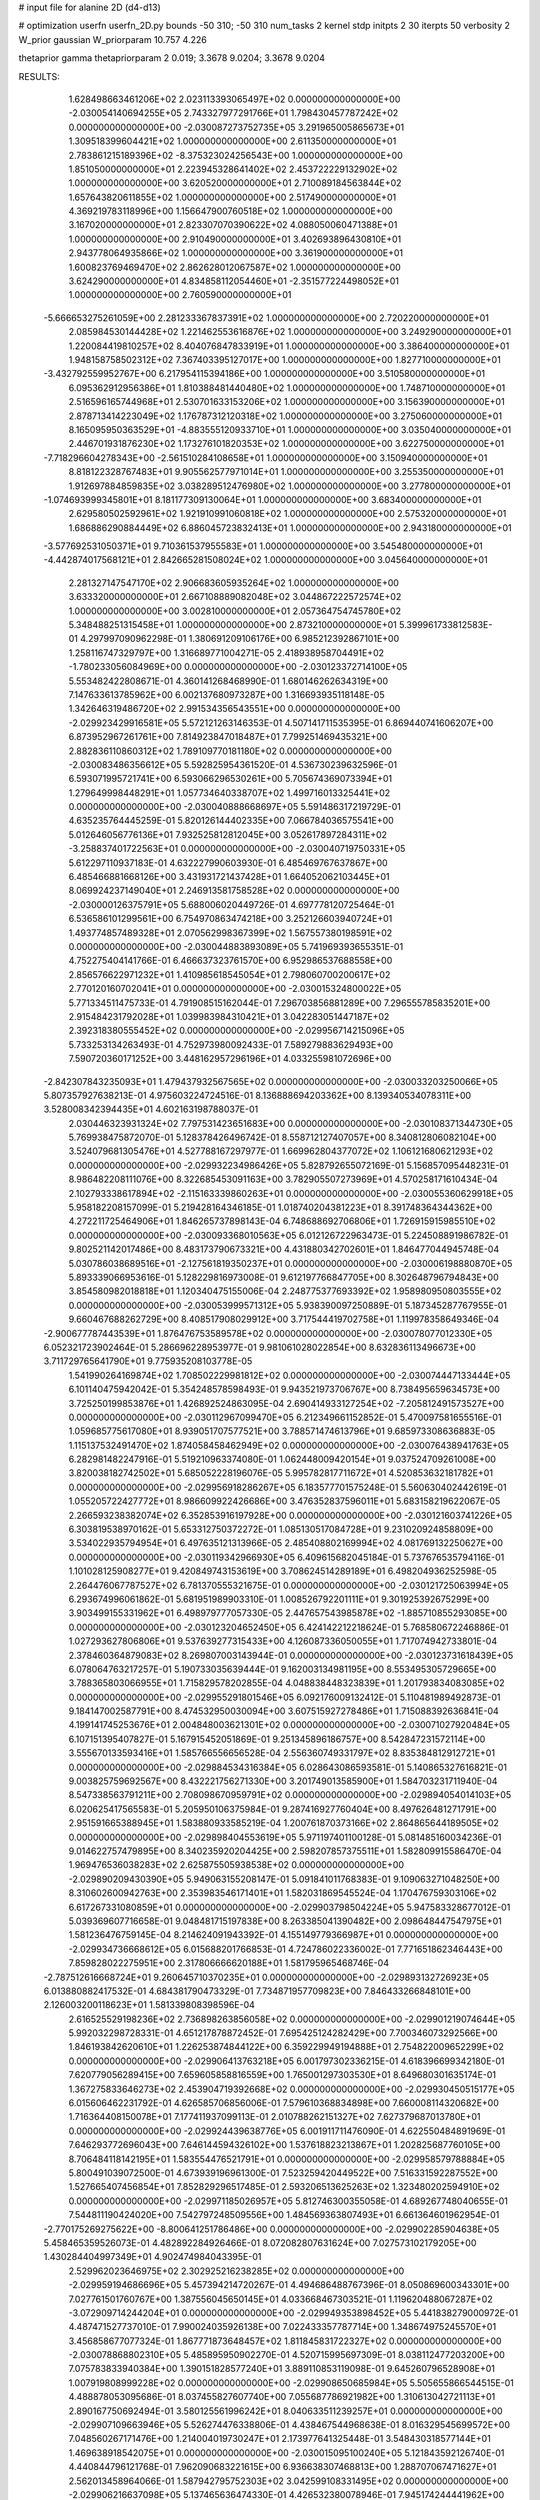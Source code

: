 # input file for alanine 2D (d4-d13)

# optimization
userfn       userfn_2D.py
bounds       -50 310; -50 310
num_tasks    2
kernel       stdp
initpts      2 30
iterpts      50
verbosity    2
W_prior      gaussian
W_priorparam 10.757 4.226

thetaprior gamma
thetapriorparam 2 0.019; 3.3678 9.0204; 3.3678 9.0204

RESULTS:
  1.628498663461206E+02  2.023113393065497E+02  0.000000000000000E+00      -2.030054140694255E+05
  2.743327977291766E+01  1.798430457787242E+02  0.000000000000000E+00      -2.030087273752735E+05
  3.291965005865673E+01  1.309518399604421E+02  1.000000000000000E+00       2.611350000000000E+01
  2.783861215189396E+02 -8.375323024256543E+00  1.000000000000000E+00       1.851050000000000E+01
  2.223945328641402E+02  2.453722229132902E+02  1.000000000000000E+00       3.620520000000000E+01
  2.710089184563844E+02  1.657643820611855E+02  1.000000000000000E+00       2.517490000000000E+01
  4.369219783118996E+00  1.156647900760518E+02  1.000000000000000E+00       3.167020000000000E+01
  2.823307070390622E+02  4.088050060471388E+01  1.000000000000000E+00       2.910490000000000E+01
  3.402693896430810E+01  2.943778064935866E+02  1.000000000000000E+00       3.361900000000000E+01
  1.600823769469470E+02  2.862628012067587E+02  1.000000000000000E+00       3.624290000000000E+01
  4.834858112054460E+01 -2.351577224498052E+01  1.000000000000000E+00       2.760590000000000E+01
 -5.666653275261059E+00  2.281233367837391E+02  1.000000000000000E+00       2.720220000000000E+01
  2.085984530144428E+02  1.221462553616876E+02  1.000000000000000E+00       3.249290000000000E+01
  1.220084419810257E+02  8.404076847833919E+01  1.000000000000000E+00       3.386400000000000E+01
  1.948158758502312E+02  7.367403395127017E+00  1.000000000000000E+00       1.827710000000000E+01
 -3.432792559952767E+00  6.217954115394186E+00  1.000000000000000E+00       3.510580000000000E+01
  6.095362912956386E+01  1.810388481440480E+02  1.000000000000000E+00       1.748710000000000E+01
  2.516596165744968E+01  2.530701633153206E+02  1.000000000000000E+00       3.156390000000000E+01
  2.878713414223049E+02  1.176787312120318E+02  1.000000000000000E+00       3.275060000000000E+01
  8.165095950363529E+01 -4.883555120933710E+01  1.000000000000000E+00       3.035040000000000E+01
  2.446701931876230E+02  1.173276101820353E+02  1.000000000000000E+00       3.622750000000000E+01
 -7.718296604278343E+00 -2.561510284108658E+01  1.000000000000000E+00       3.150940000000000E+01
  8.818122328767483E+01  9.905562577971014E+01  1.000000000000000E+00       3.255350000000000E+01
  1.912697884859835E+02  3.038289512476980E+02  1.000000000000000E+00       3.277800000000000E+01
 -1.074693999345801E+01  8.181177309130064E+01  1.000000000000000E+00       3.683400000000000E+01
  2.629580502592961E+02  1.921910991060818E+02  1.000000000000000E+00       2.575320000000000E+01
  1.686886290884449E+02  6.886045723832413E+01  1.000000000000000E+00       2.943180000000000E+01
 -3.577692531050371E+01  9.710361537955583E+01  1.000000000000000E+00       3.545480000000000E+01
 -4.442874017568121E+01  2.842665281508024E+02  1.000000000000000E+00       3.045640000000000E+01
  2.281327147547170E+02  2.906683605935264E+02  1.000000000000000E+00       3.633320000000000E+01
  2.667108889082048E+02  3.044867222572574E+02  1.000000000000000E+00       3.002810000000000E+01
  2.057364754745780E+02  5.348488251315458E+01  1.000000000000000E+00       2.873210000000000E+01       5.399961733812583E-01  4.297997090962298E-01       1.380691209106176E+00  6.985212392867101E+00  1.258116747329797E+00  1.316689771004271E-05
  2.418938958704491E+02 -1.780233056084969E+00  0.000000000000000E+00      -2.030123372714100E+05       5.553482422808671E-01  4.360141268468990E-01       1.680146262634319E+00  7.147633613785962E+00  6.002137680973287E+00  1.316693935118148E-05
  1.342646319486720E+02  2.991534356543551E+00  0.000000000000000E+00      -2.029923429916581E+05       5.572121263146353E-01  4.507141711535395E-01       6.869440741606207E+00  6.873952967261761E+00  7.814923847018487E+01  7.799251469435321E+00
  2.882836110860312E+02  1.789109770181180E+02  0.000000000000000E+00      -2.030083486356612E+05       5.592825954361520E-01  4.536730239632596E-01       6.593071995721741E+00  6.593066296530261E+00  5.705674369073394E+01  1.279649998448291E+01
  1.057734640338707E+02  1.499716013325441E+02  0.000000000000000E+00      -2.030040888668697E+05       5.591486317219729E-01  4.635235764445259E-01       5.820126144402335E+00  7.066784036575541E+00  5.012646056776136E+01  7.932525812812045E+00
  3.052617897284311E+02 -3.258837401722563E+01  0.000000000000000E+00      -2.030040719750331E+05       5.612297110937183E-01  4.632227990603930E-01       6.485469767637867E+00  6.485466881668126E+00  3.431931721437428E+01  1.664052062103445E+01
  8.069924237149040E+01  2.246913581758528E+02  0.000000000000000E+00      -2.030000126375791E+05       5.688006020449726E-01  4.697778120725464E-01       6.536586101299561E+00  6.754970863474218E+00  3.252126603940724E+01  1.493774857489328E+01
  2.070562998367399E+02  1.567557380198591E+02  0.000000000000000E+00      -2.030044883893089E+05       5.741969393655351E-01  4.752275404141766E-01       6.466637323761570E+00  6.952986537688558E+00  2.856576622971232E+01  1.410985618545054E+01
  2.798060700200617E+02  2.770120160702041E+01  0.000000000000000E+00      -2.030015324800022E+05       5.771334511475733E-01  4.791908515162044E-01       7.296703856881289E+00  7.296555785835201E+00  2.915484231792028E+01  1.039983984310421E+01
  3.042283051447187E+02  2.392318380555452E+02  0.000000000000000E+00      -2.029956714215096E+05       5.733253134263493E-01  4.752973980092433E-01       7.589279883629493E+00  7.590720360171252E+00  3.448162957296196E+01  4.033255981072696E+00
 -2.842307843235093E+01  1.479437932567565E+02  0.000000000000000E+00      -2.030033203250066E+05       5.807357927638213E-01  4.975603224724516E-01       8.136888694203362E+00  8.139340534078311E+00  3.528008342394435E+01  4.602163198788037E-01
  2.030446323931324E+02  7.797531423651683E+00  0.000000000000000E+00      -2.030108371344730E+05       5.769938475872070E-01  5.128378426496742E-01       8.558712127407057E+00  8.340812806082104E+00  3.524079681305476E+01  4.527788167297977E-01
  1.669962804377072E+02  1.106121680621293E+02  0.000000000000000E+00      -2.029932234986426E+05       5.828792655072169E-01  5.156857095448231E-01       8.986482208111076E+00  8.322685453091163E+00  3.782905507273969E+01  4.570258171610434E-04
  2.102793338617894E+02 -2.115163339860263E+01  0.000000000000000E+00      -2.030055360629918E+05       5.958182208157099E-01  5.219428164346185E-01       1.018740204381223E+01  8.391748364344362E+00  4.272211725464906E+01  1.846265737898143E-04
  6.748688692706806E+01  1.726915915985510E+02  0.000000000000000E+00      -2.030093368010563E+05       6.012126722963473E-01  5.224508891986782E-01       9.802521142017486E+00  8.483173790673321E+00  4.431880342702601E+01  1.846477044945748E-04
  5.030786038689516E+01 -2.127561819350237E+01  0.000000000000000E+00      -2.030006198880870E+05       5.893339066953616E-01  5.128229816973008E-01       9.612197766847705E+00  8.302648796794843E+00  3.854580982018818E+01  1.120340475155006E-04
  2.248775377693392E+02  1.958980950803555E+02  0.000000000000000E+00      -2.030053999571312E+05       5.938390097250889E-01  5.187345287767955E-01       9.660467688262729E+00  8.408517908029912E+00  3.717544419702758E+01  1.119978358649346E-04
 -2.900677787443539E+01  1.876476753589578E+02  0.000000000000000E+00      -2.030078077012330E+05       6.052321723902464E-01  5.286696228953977E-01       9.981061028022854E+00  8.632836113496673E+00  3.711729765641790E+01  9.775935208103778E-05
  1.541990264169874E+02  1.708502229981812E+02  0.000000000000000E+00      -2.030074447133444E+05       6.101140475942042E-01  5.354248578598493E-01       9.943521973706767E+00  8.738495659634573E+00  3.725250199853876E+01  1.426892524863095E-04
  2.690414933127254E+02 -7.205812491573527E+00  0.000000000000000E+00      -2.030112967099470E+05       6.212349661152852E-01  5.470097581655516E-01       1.059685775617080E+01  8.939051707577521E+00  3.788571474613796E+01  9.685973308636883E-05
  1.115137532491470E+02  1.874058458462949E+02  0.000000000000000E+00      -2.030076438941763E+05       6.282981482247916E-01  5.519210963374080E-01       1.062448009420154E+01  9.037524709261008E+00  3.820038182742502E+01  5.685052228196076E-05
  5.995782817711672E+01  4.520853632181782E+01  0.000000000000000E+00      -2.029956918286267E+05       6.183577701575248E-01  5.560630402442619E-01       1.055205722427772E+01  8.986609922426686E+00  3.476352837596011E+01  5.683158219622067E-05
  2.266593238382074E+02  6.352853916197928E+00  0.000000000000000E+00      -2.030121603741226E+05       6.303819538970162E-01  5.653312750372272E-01       1.085130517084728E+01  9.231020924858809E+00  3.534022935794954E+01  6.497635121313966E-05
  2.485408802169994E+02  4.081769132250627E+00  0.000000000000000E+00      -2.030119342966930E+05       6.409615682045184E-01  5.737676535794116E-01       1.101028125908277E+01  9.420849743153619E+00  3.708624514289189E+01  6.498204936252598E-05
  2.264476067787527E+02  6.781370555321675E-01  0.000000000000000E+00      -2.030121725063994E+05       6.293674996061862E-01  5.681951989903310E-01       1.008526792201111E+01  9.301925392675299E+00  3.903499155331962E+01  6.498979777057330E-05
  2.447657543985878E+02 -1.885710855293085E+00  0.000000000000000E+00      -2.030123204652450E+05       6.424142212218624E-01  5.768580672246886E-01       1.027293627806806E+01  9.537639277315433E+00  4.126087336050055E+01  1.717074942733801E-04
  2.378460364879083E+02  8.269807003143944E-01  0.000000000000000E+00      -2.030123731618439E+05       6.078064763217257E-01  5.190733035639444E-01       9.162003134981195E+00  8.553495305729665E+00  3.788365803066955E+01  1.715829578202855E-04
  4.048838448323839E+01  1.201793834083085E+02  0.000000000000000E+00      -2.029955291801546E+05       6.092176009132412E-01  5.110481989492873E-01       9.184147002587791E+00  8.474532950030094E+00  3.607515927278486E+01  1.715088392636841E-04
  4.199141745253676E+01  2.004848003621301E+02  0.000000000000000E+00      -2.030071027920484E+05       6.107151395407827E-01  5.167915452051869E-01       9.251345896186757E+00  8.542847231572114E+00  3.555670133593416E+01  1.585766556656528E-04
  2.556360749331797E+02  8.835384812912721E+01  0.000000000000000E+00      -2.029884534316384E+05       6.028643086593581E-01  5.140865327616821E-01       9.003825759692567E+00  8.432221756271330E+00  3.201749013585900E+01  1.584703231711940E-04
  8.547338563791211E+00  2.708098670959791E+02  0.000000000000000E+00      -2.029894054014103E+05       6.020625417565583E-01  5.205950106375984E-01       9.287416927760404E+00  8.497626481271791E+00  2.951591665388945E+01  1.583880933585219E-04
  1.200761870373166E+02  2.864865644189505E+02  0.000000000000000E+00      -2.029898404553619E+05       5.971197401100128E-01  5.081485160034236E-01       9.014622757479895E+00  8.340235920204425E+00  2.598207857375511E+01  1.582809915586470E-04
  1.969476536038283E+02  2.625875505938538E+02  0.000000000000000E+00      -2.029890209430390E+05       5.949063155208147E-01  5.091841011768383E-01       9.109063271048250E+00  8.310602600942763E+00  2.353983546171401E+01  1.582031869545524E-04
  1.170476759303106E+02  6.617267331080859E+01  0.000000000000000E+00      -2.029903798504224E+05       5.947583328677012E-01  5.039369607716658E-01       9.048481715197838E+00  8.263385041390482E+00  2.098648447547975E+01  1.581236476759145E-04
  8.214624091943392E-01  4.155149779366987E+01  0.000000000000000E+00      -2.029934736668612E+05       6.015688201766853E-01  4.724786022336002E-01       7.771651862346443E+00  7.859828022275951E+00  2.317806666620188E+01  1.581795965468746E-04
 -2.787512616668724E+01  9.260645710370235E+01  0.000000000000000E+00      -2.029893132726923E+05       6.013880882417532E-01  4.684381790473329E-01       7.734871957709823E+00  7.846433266848101E+00  2.126003200118623E+01  1.581339808398596E-04
  2.616525529198236E+02  2.736898263856058E+02  0.000000000000000E+00      -2.029901219074644E+05       5.992032298728331E-01  4.651217878872452E-01       7.695425124282429E+00  7.700346073292566E+00  1.846193842620610E+01  1.226253874844122E+00
  6.359229949194888E+01  2.754822009652299E+02  0.000000000000000E+00      -2.029906413763218E+05       6.001797302336215E-01  4.618396699342180E-01       7.620779056289415E+00  7.659605858816559E+00  1.765001297303530E+01  8.649680301635174E-01
  1.367275833646273E+02  2.453904719392668E+02  0.000000000000000E+00      -2.029930450515177E+05       6.015606462231792E-01  4.626585706856006E-01       7.579610368834898E+00  7.660008114320682E+00  1.716364408150078E+01  7.177411937099113E-01
  2.010788262151327E+02  7.627379687013780E+01  0.000000000000000E+00      -2.029924439638776E+05       6.001911711476090E-01  4.622550484891969E-01       7.646293772696043E+00  7.646144594326102E+00  1.537618823213867E+01  1.202825687760105E+00
  8.706484118142195E+01  1.583554476521791E+01  0.000000000000000E+00      -2.029958579788884E+05       5.800491039072500E-01  4.673939196961300E-01       7.523259420449522E+00  7.516331592287552E+00  1.527665407456854E+01  7.852829296517485E-01
  2.593206513625263E+02  1.323480202594910E+02  0.000000000000000E+00      -2.029971185026957E+05       5.812746300355058E-01  4.689267748040655E-01       7.544811190424020E+00  7.542797248509556E+00  1.484569363807493E+01  6.661364601962954E-01
 -2.770175269275622E+00 -8.800641251786486E+00  0.000000000000000E+00      -2.029902285904638E+05       5.458465359526073E-01  4.482892284926466E-01       8.072082807631624E+00  7.027573102179205E+00  1.430284404997349E+01  4.902474984043395E-01
  2.529962023646975E+02  2.302925216238285E+02  0.000000000000000E+00      -2.029959194686696E+05       5.457394214720267E-01  4.494686488767396E-01       8.050869600343301E+00  7.027761501760767E+00  1.387556045650145E+01  4.033668467303521E-01
  1.119620488067287E+02 -3.072909714244204E+01  0.000000000000000E+00      -2.029949353898452E+05       5.441838279000972E-01  4.487471527737010E-01       7.990024035926138E+00  7.022433357787714E+00  1.348674975245570E+01  3.456858677077324E-01
  1.867771873648457E+02  1.811845831722327E+02  0.000000000000000E+00      -2.030078868802310E+05       5.485895950902270E-01  4.520715995697309E-01       8.038112477203200E+00  7.075783833940384E+00  1.390151828577240E+01  3.889110853119098E-01
  9.645260796528908E+01  1.007919808999228E+02  0.000000000000000E+00      -2.029908650685984E+05       5.505655866544515E-01  4.488878053095686E-01       8.037455827607740E+00  7.055687786921982E+00  1.310613042721113E+01  2.890167750692494E-01
  3.580125561996242E+01  8.040633511239257E+01  0.000000000000000E+00      -2.029907109663946E+05       5.526274476338806E-01  4.438467544968638E-01       8.016329545699572E+00  7.048560267171476E+00  1.214004019730247E+01  2.173977641325448E-01
  3.548430318577144E+01  1.469638918542075E+01  0.000000000000000E+00      -2.030015095100240E+05       5.121843592126740E-01  4.440844796121768E-01       7.962090683221615E+00  6.936638307468813E+00  1.288707067471627E+01  2.562013458964066E-01
  1.587942795752303E+02  3.042599108331495E+02  0.000000000000000E+00      -2.029906216637098E+05       5.137465636474330E-01  4.426532380078946E-01       7.945174244441962E+00  6.924863213683373E+00  1.224201857981183E+01  2.135505428381720E-01
  5.212383027252740E+00  3.090617298309507E+02  0.000000000000000E+00      -2.029908278274125E+05       5.103406688393398E-01  4.403358867155582E-01       7.968853223176589E+00  6.923463260144342E+00  1.089771293053104E+01  1.555495257006901E-01